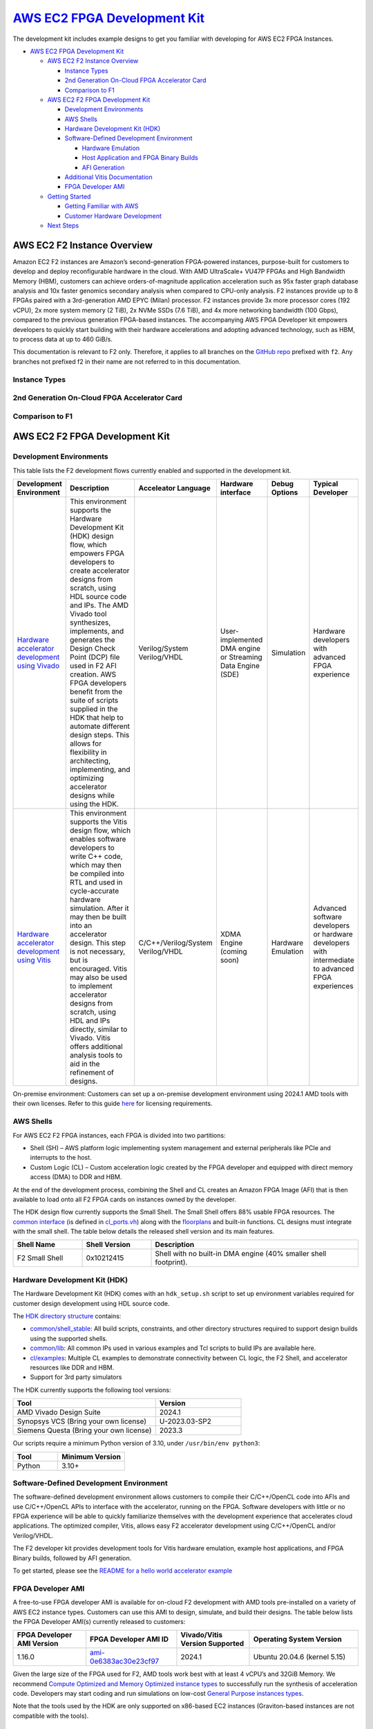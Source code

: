 `AWS EC2 FPGA Development Kit <https://github.com/aws/aws-fpga>`__
==================================================================

The development kit includes example designs to get you familiar with
developing for AWS EC2 FPGA Instances.

- `AWS EC2 FPGA Development Kit <#aws-ec2-fpga-development-kit>`__

  - `AWS EC2 F2 Instance Overview <#aws-ec2-f2-instance-overview>`__

    - `Instance Types <#instance-types>`__
    - `2nd Generation On-Cloud FPGA Accelerator
      Card <#2nd-generation-on-cloud-fpga-accelerator-card>`__
    - `Comparison to F1 <#comparison-to-f1>`__

  - `AWS EC2 F2 FPGA Development
    Kit <#aws-ec2-f2-fpga-development-kit>`__

    - `Development Environments <#development-environments>`__
    - `AWS Shells <#aws-shells>`__
    - `Hardware Development Kit (HDK) <#hardware-development-kit-hdk>`__
    - `Software-Defined Development
      Environment <#software-defined-development-environment>`__

      - `Hardware Emulation <#hardware-emulation>`__
      - `Host Application and FPGA Binary
        Builds <#host-application-and-fpga-binary-builds>`__
      - `AFI Generation <#afi-generation>`__

    - `Additional Vitis
      Documentation <#additional-vitis-documentation>`__
    - `FPGA Developer AMI <#fpga-developer-ami>`__

  - `Getting Started <#getting-started>`__

    - `Getting Familiar with AWS <#getting-familiar-with-aws>`__
    - `Customer Hardware Development <#customer-hardware-development>`__

  - `Next Steps <#next-steps>`__

AWS EC2 F2 Instance Overview
----------------------------

Amazon EC2 F2 instances are Amazon’s second-generation FPGA-powered
instances, purpose-built for customers to develop and deploy
reconfigurable hardware in the cloud. With AMD UltraScale+ VU47P FPGAs
and High Bandwidth Memory (HBM), customers can achieve
orders-of-magnitude application acceleration such as 95x faster graph
database analysis and 10x faster genomics secondary analysis when
compared to CPU-only analysis. F2 instances provide up to 8 FPGAs paired
with a 3rd-generation AMD EPYC (Milan) processor. F2 instances provide
3x more processor cores (192 vCPU), 2x more system memory (2 TiB), 2x
NVMe SSDs (7.6 TiB), and 4x more networking bandwidth (100 Gbps),
compared to the previous generation FPGA-based instances. The
accompanying AWS FPGA Developer kit empowers developers to quickly start
building with their hardware accelerations and adopting advanced
technology, such as HBM, to process data at up to 460 GiB/s.

This documentation is relevant to F2 only. Therefore, it applies to all
branches on the `GitHub repo <https://github.com/aws/aws-fpga>`__
prefixed with ``f2``. Any branches not prefixed f2 in their name are not
referred to in this documentation.

Instance Types
~~~~~~~~~~~~~~

|f2_instances|

.. _2nd-generation-on-cloud-fpga-accelerator-card:

2nd Generation On-Cloud FPGA Accelerator Card
~~~~~~~~~~~~~~~~~~~~~~~~~~~~~~~~~~~~~~~~~~~~~

|image1|

Comparison to F1
~~~~~~~~~~~~~~~~

|f2_f1_comp|

AWS EC2 F2 FPGA Development Kit
-------------------------------

Development Environments
~~~~~~~~~~~~~~~~~~~~~~~~

This table lists the F2 development flows currently enabled and
supported in the development kit.

.. list-table::
  :header-rows: 1
  :class: user-guide-dev-envs-table
  :widths: 10 50 20 20 10 15

  * - Development Environment
    - Description
    - Acceleator Language
    - Hardware interface
    - Debug Options
    - Typical Developer
  * - `Hardware accelerator development using Vivado <./hdk/README.html>`__
    - This environment supports the Hardware Development Kit (HDK) design flow,
      which empowers FPGA developers to create accelerator designs from scratch, 
      using HDL source code and IPs. The AMD Vivado tool synthesizes, implements, 
      and generates the Design Check Point (DCP) file used in F2 AFI creation. 
      AWS FPGA developers benefit from the suite of scripts supplied in the HDK
      that help to automate different design steps. This allows for flexibility
      in architecting, implementing, and optimizing accelerator designs while
      using the HDK.
    - Verilog/System Verilog/VHDL
    - User-implemented DMA engine or Streaming Data Engine (SDE)
    - Simulation
    - Hardware developers with advanced FPGA experience
  * - `Hardware accelerator development using Vitis <./vitis/README.html>`__
    - This environment supports the Vitis design flow, 
      which enables software developers to write C++ code,
      which may then be compiled into RTL and used in 
      cycle-accurate hardware simulation. After it may 
      then be built into an accelerator design. This step 
      is not necessary, but is encouraged. Vitis may also 
      be used to implement accelerator designs from scratch, 
      using HDL and IPs directly, similar to Vivado. Vitis 
      offers additional analysis tools to aid in the 
      refinement of designs.
    - C/C++/Verilog/System Verilog/VHDL
    - XDMA Engine (coming soon)
    - Hardware Emulation
    - Advanced software developers or hardware developers
      with intermediate to advanced FPGA experiences

On-premise environment: Customers can set up a on-premise development
environment using 2024.1 AMD tools with their own licenses. Refer to
this guide `here <./hdk/docs/on_premise_licensing_help.html>`__ for
licensing requirements.

AWS Shells
~~~~~~~~~~

For AWS EC2 F2 FPGA instances, each FPGA is divided into two partitions:

- Shell (SH) – AWS platform logic implementing system management and
  external peripherals like PCIe and interrupts to the host.
- Custom Logic (CL) – Custom acceleration logic created by the FPGA
  developer and equipped with direct memory access (DMA) to DDR and HBM.

At the end of the development process, combining the Shell and CL
creates an Amazon FPGA Image (AFI) that is then available to load onto
all F2 FPGA cards on instances owned by the developer.

The HDK design flow currently supports the Small Shell. The Small Shell
offers 88% usable FPGA resources. The `common
interface <./hdk/docs/AWS_Shell_Interface_Specification.html>`__ (is
defined in
`cl_ports.vh <https://github.com/aws/aws-fpga/blob/f2/hdk/common/shell_stable/design/interfaces/cl_ports.vh>`__)
along with the `floorplans <./hdk/docs/shell_floorplan.html>`__ and
built-in functions. CL designs must integrate with the small shell. The
table below details the released shell version and its main features.

.. list-table::
  :header-rows: 1
  :class: user-guide-shells-table
  :widths: 20 20 60

  * - Shell Name
    - Shell Version
    - Description
  * - F2 Small Shell
    - 0x10212415
    - Shell with no built-in DMA engine (40% smaller shell footprint).

Hardware Development Kit (HDK)
~~~~~~~~~~~~~~~~~~~~~~~~~~~~~~

The Hardware Development Kit (HDK) comes with an ``hdk_setup.sh`` script
to set up environment variables required for customer design development
using HDL source code.

The `HDK directory structure <./hdk/README.html>`__ contains:

- `common/shell_stable <https://github.com/aws/aws-fpga/tree/f2/hdk/common/shell_stable>`__: All build
  scripts, constraints, and other directory structures required to
  support design builds using the supported shells.
- `common/lib <https://github.com/aws/aws-fpga/tree/f2/hdk/common/lib>`__: All common IPs used in various
  examples and Tcl scripts to build IPs are available here.
- `cl/examples <https://github.com/aws/aws-fpga/tree/f2/hdk/cl/examples>`__: Multiple CL examples to
  demonstrate connectivity between CL logic, the F2 Shell, and
  accelerator resources like DDR and HBM.
- Support for 3rd party simulators

The HDK currently supports the following tool versions:

.. list-table::
  :header-rows: 1
  :class: user-guide-simulators-table
  :widths: 50 30

  * - Tool
    - Version
  * - AMD Vivado Design Suite
    - 2024.1
  * - Synopsys VCS (Bring your own license)
    - U-2023.03-SP2
  * - Siemens Questa (Bring your own license)
    - 2023.3

Our scripts require a minimum Python version of 3.10, under
``/usr/bin/env python3``:

.. list-table::
  :header-rows: 1
  :class: user-guide-python-table
  :widths: 10 15

  * - Tool
    - Minimum Version
  * - Python
    - 3.10+ 

Software-Defined Development Environment
~~~~~~~~~~~~~~~~~~~~~~~~~~~~~~~~~~~~~~~~

The software-defined development environment allows customers to compile
their C/C++/OpenCL code into AFIs and use C/C++/OpenCL APIs to interface
with the accelerator, running on the FPGA. Software developers with
little or no FPGA experience will be able to quickly familiarize
themselves with the development experience that accelerates cloud
applications. The optimized compiler, Vitis, allows easy F2 accelerator
development using C/C++/OpenCL and/or Verilog/VHDL.

The F2 developer kit provides development tools for Vitis hardware
emulation, example host applications, and FPGA Binary builds, followed
by AFI generation.

To get started, please see the `README for a hello world accelerator
example <./vitis/README.html>`__

FPGA Developer AMI
~~~~~~~~~~~~~~~~~~

A free-to-use FPGA developer AMI is available for on-cloud F2
development with AMD tools pre-installed on a variety of AWS EC2
instance types. Customers can use this AMI to design, simulate, and
build their designs. The table below lists the FPGA Developer AMI(s)
currently released to customers:

.. list-table::
  :header-rows: 1
  :class: user-guide-dev-ami-table
  :widths: 20 25 20 30

  * - FPGA Developer AMI Version
    - FPGA Developer AMI ID
    - Vivado/Vitis Version Supported
    - Operating System Version
  * - 1.16.0
    - `ami-0e6383ac30e23cf97 <https://aws.amazon.com/marketplace/pp/prodview-f5kjsenkfkz5u>`__
    - 2024.1
    - Ubuntu 20.04.6 (kernel 5.15)

Given the large size of the FPGA used for F2, AMD tools work best with
at least 4 vCPU’s and 32GiB Memory. We recommend `Compute Optimized and
Memory Optimized instance
types <https://aws.amazon.com/ec2/instance-types/#Compute_Optimized>`__ to successfully
run the synthesis of acceleration code. Developers may start coding and
run simulations on low-cost `General Purpose instances
types <https://aws.amazon.com/ec2/instance-types/#General_Purpose>`__.

Note that the tools used by the HDK are only supported on x86-based EC2
instances (Graviton-based instances are not compatible with the tools).

Getting Started
---------------

Getting Familiar with AWS
~~~~~~~~~~~~~~~~~~~~~~~~~

If you have never used AWS before, we recommend you start with `AWS
getting started training <https://aws.amazon.com/getting-started/>`__,
focusing on the basics of the `AWS EC2 <https://aws.amazon.com/ec2/>`__
and `AWS S3 <https://aws.amazon.com/s3/>`__ services. Understanding the
fundamentals of these services will further enhance the developer
experience with AWS F2 instances and the FPGA Developer Kit.

Next Steps
----------

Before you create your own AWS FPGA design, we recommend that you go
through the `step-by-step quickstart guide for customer hardware
development <./hdk/README.html>`__.

Once developers are familiar with the F2 development kit and the HDK
development environment, we recommend exploring the following contents
to master all the design features and examples offered in the AWS EC2
FPGA Development Kit:

- `Run RTL
  simulations <./hdk/docs/RTL_Simulation_Guide_for_HDK_Design_Flow.html>`__
  provided in CL examples to learn the design verification setup in the
  HDK development environment.
- Familiarize yourself with the `AWS F2 Shell-CL
  interfaces <./hdk/docs/AWS_Shell_Interface_Specification.html>`__, e.g. `the HBM monitor
  interface <./hdk/docs/AWS_Shell_Interface_Specification.html#hbm-monitor-interface>`__
- Examine the `shell
  floorplan <./hdk/docs/shell_floorplan.html>`__ and locations of major
  shell interfaces.
- Deep dive into `CL examples <./hdk/README.html#cl-examples>`__ to
  explore shell-to-CL connectivity, CL resources e.g. DDR and HBM, and
  features e.g. `CL clock generation
  block <./hdk/docs/AWS_CLK_GEN_spec.html>`__.
- Create a custom CL design using the
  `CL_TEMPLATE <./hdk/cl/examples/CL_TEMPLATE/README.html>`__ example.
- Connect to a custom CL design in FPGA through `Virtual
  JTAG <./hdk/docs/Virtual_JTAG_XVC.html>`__ to run hardware debug.

.. |f2_instances| image:: ./_static/instance_sizes.png
.. |image1| image:: ./_static/accel_card_specs.png
.. |f2_f1_comp| image:: ./_static/f2_f1_comp.png
